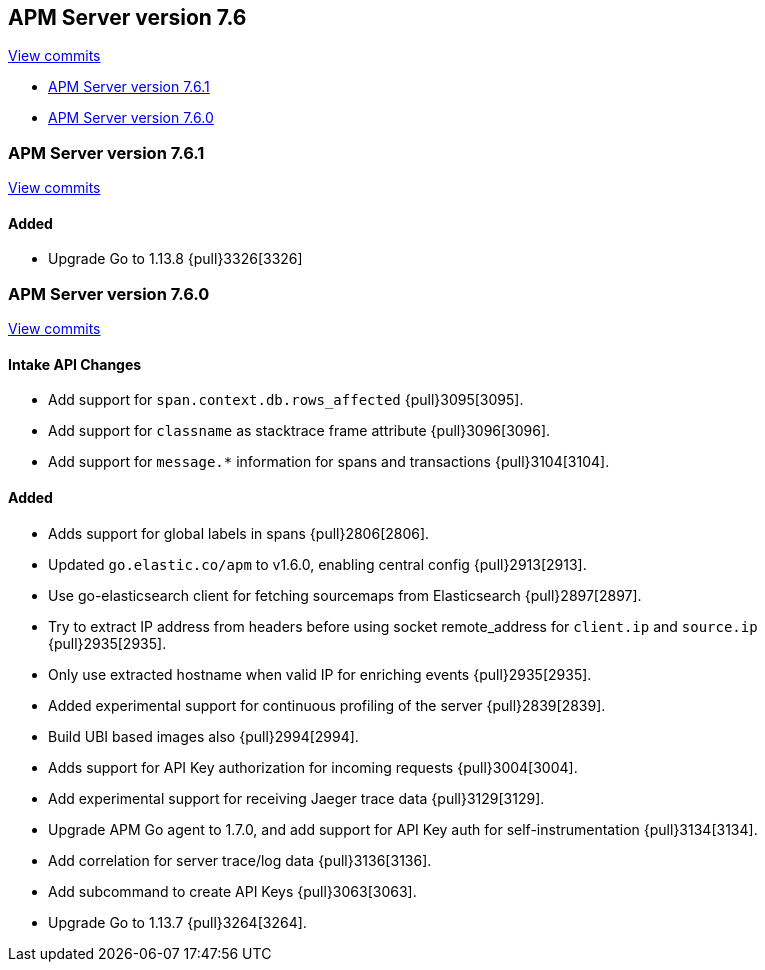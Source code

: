 [[release-notes-7.6]]
== APM Server version 7.6

https://github.com/elastic/apm-server/compare/7.5\...7.6[View commits]

* <<release-notes-7.6.1>>
* <<release-notes-7.6.0>>

[[release-notes-7.6.1]]
=== APM Server version 7.6.1

https://github.com/elastic/apm-server/compare/v7.6.0\...v7.6.1[View commits]

[float]
==== Added
* Upgrade Go to 1.13.8 {pull}3326[3326]


[[release-notes-7.6.0]]
=== APM Server version 7.6.0

https://github.com/elastic/apm-server/compare/v7.5.2\...v7.6.0[View commits]

[float]
==== Intake API Changes
- Add support for `span.context.db.rows_affected` {pull}3095[3095].
- Add support for `classname` as stacktrace frame attribute {pull}3096[3096].
- Add support for `message.*` information for spans and transactions {pull}3104[3104].

[float]
==== Added
- Adds support for global labels in spans {pull}2806[2806].
- Updated `go.elastic.co/apm` to v1.6.0, enabling central config {pull}2913[2913].
- Use go-elasticsearch client for fetching sourcemaps from Elasticsearch {pull}2897[2897].
- Try to extract IP address from headers before using socket remote_address for `client.ip` and `source.ip` {pull}2935[2935].
- Only use extracted hostname when valid IP for enriching events {pull}2935[2935].
- Added experimental support for continuous profiling of the server {pull}2839[2839].
- Build UBI based images also {pull}2994[2994].
- Adds support for API Key authorization for incoming requests {pull}3004[3004].
- Add experimental support for receiving Jaeger trace data {pull}3129[3129].
- Upgrade APM Go agent to 1.7.0, and add support for API Key auth for self-instrumentation {pull}3134[3134].
- Add correlation for server trace/log data {pull}3136[3136].
- Add subcommand to create API Keys {pull}3063[3063].
- Upgrade Go to 1.13.7 {pull}3264[3264].
